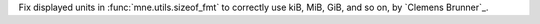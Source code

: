 Fix displayed units in :func:`mne.utils.sizeof_fmt` to correctly use kiB, MiB, GiB, and so on, by `Clemens Brunner`_.